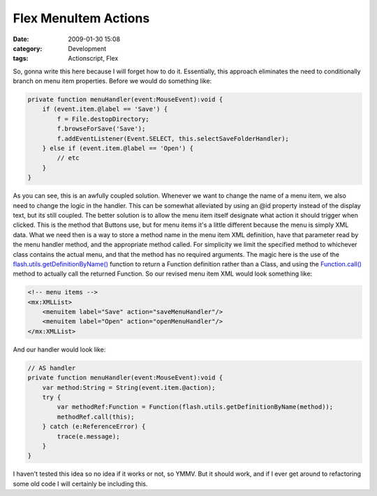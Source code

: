 Flex MenuItem Actions
#####################
:date: 2009-01-30 15:08
:category: Development
:tags: Actionscript, Flex

So, gonna write this here because I will forget how to do it.
Essentially, this approach eliminates the need to conditionally branch
on menu item properties. Before we would do something like:

.. code:: actionscript

    private function menuHandler(event:MouseEvent):void {
        if (event.item.@label == 'Save') {
            f = File.destopDirectory;
            f.browseForSave('Save');
            f.addEventListener(Event.SELECT, this.selectSaveFolderHandler);
        } else if (event.item.@label == 'Open') {
            // etc
        }
    }

As you can see, this is an awfully coupled solution. Whenever we want to
change the name of a menu item, we also need to change the logic in the
handler. This can be somewhat alleviated by using an @id property
instead of the display text, but its still coupled. The better solution
is to allow the menu item itself designate what action it should trigger
when clicked. This is the method that Buttons use, but for menu items
it's a little different because the menu is simply XML data. What we
need then is a way to store a method name in the menu item XML
definition, have that parameter read by the menu handler method, and the
appropriate method called. For simplicity we limit the specified method
to whichever class contains the actual menu, and that the method has no
required arguments. The magic here is the use of the
`flash.utils.getDefinitionByName()`_ function to return a Function
definition rather than a Class, and using the `Function.call()`_ method
to actually call the returned Function. So our revised menu item XML
would look something like:

.. code:: xml

    <!-- menu items -->
    <mx:XMLList>
        <menuitem label="Save" action="saveMenuHandler"/>
        <menuitem label="Open" action="openMenuHandler"/>
    </mx:XMLList>

And our handler would look like:

.. code:: actionscript

    // AS handler
    private function menuHandler(event:MouseEvent):void {
        var method:String = String(event.item.@action);
        try {
            var methodRef:Function = Function(flash.utils.getDefinitionByName(method));
            methodRef.call(this);
        } catch (e:ReferenceError) {
            trace(e.message);
        }
    }

I haven't tested this idea so no idea if it works or not, so YMMV. But
it should work, and if I ever get around to refactoring some old code I
will certainly be including this.

.. _flash.utils.getDefinitionByName(): http://livedocs.adobe.com/flex/3/langref/flash/utils/package.html#getDefinitionByName()
.. _Function.call(): http://livedocs.adobe.com/flash/9.0/ActionScriptLangRefV3/Function.html#call()
